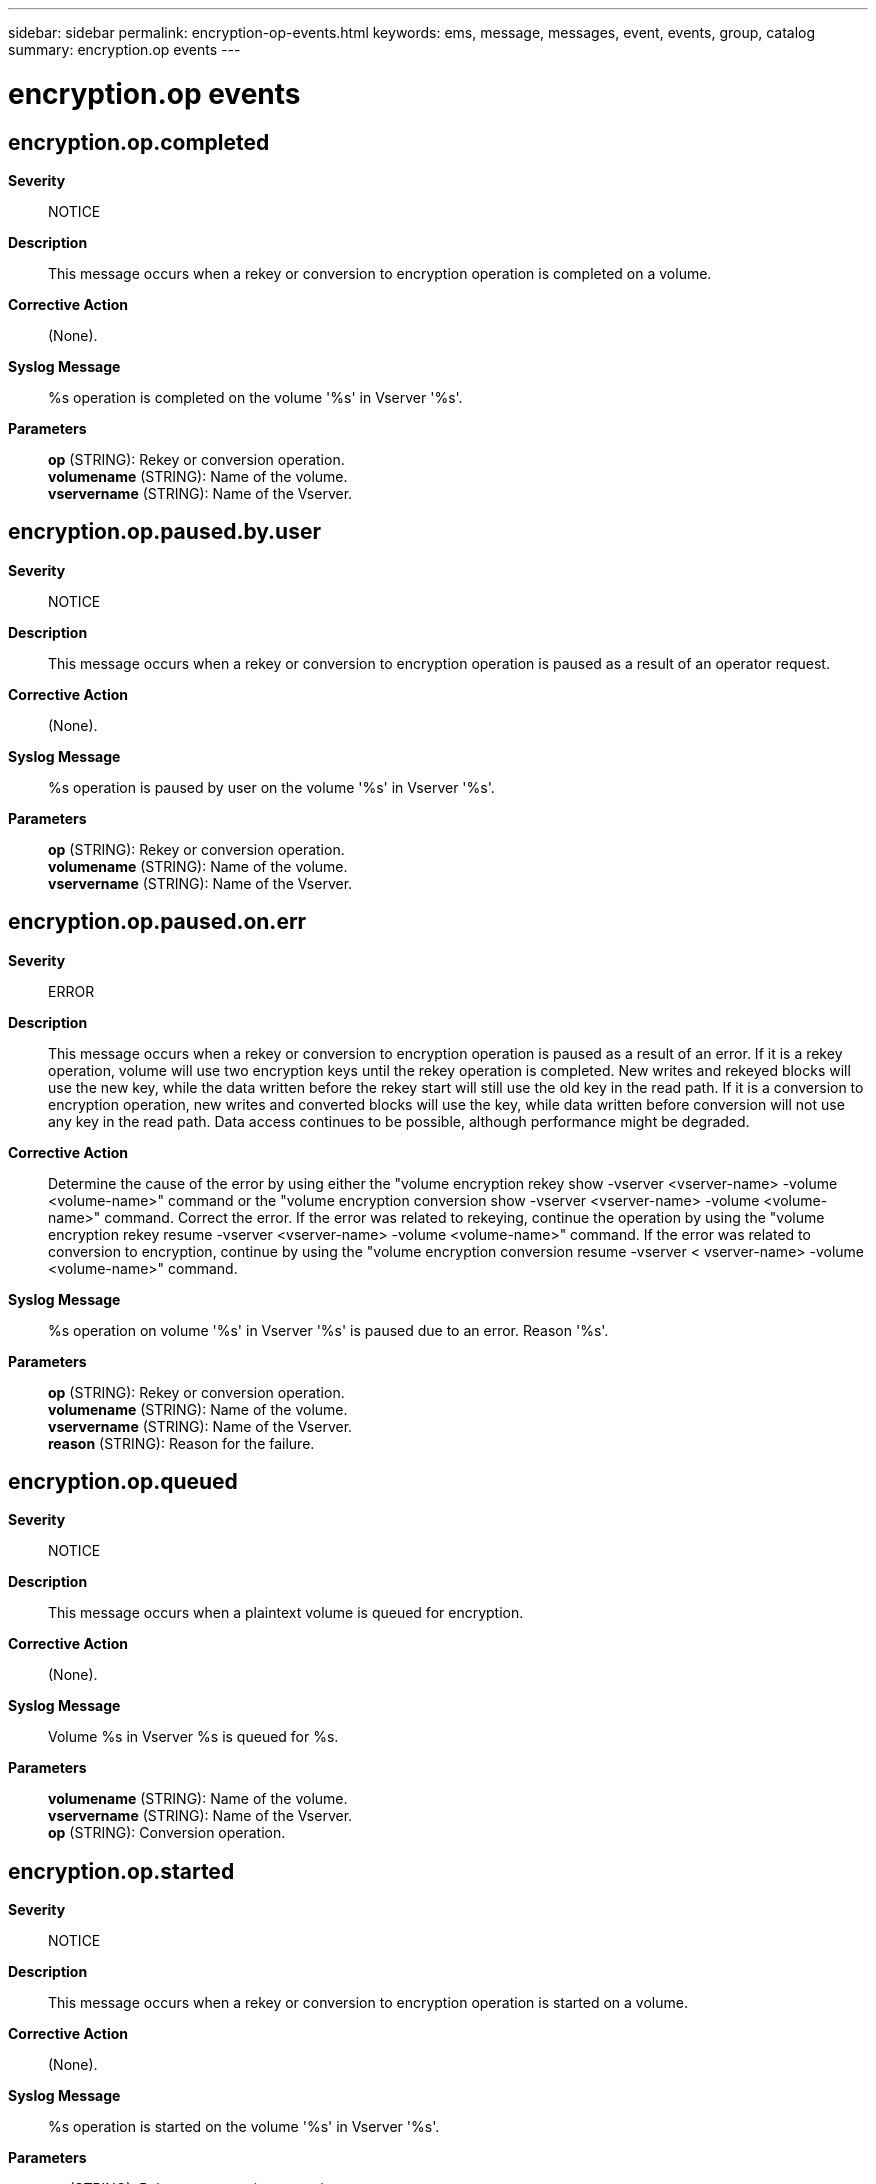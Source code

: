 ---
sidebar: sidebar
permalink: encryption-op-events.html
keywords: ems, message, messages, event, events, group, catalog
summary: encryption.op events
---

= encryption.op events
:toclevels: 1
:hardbreaks:
:nofooter:
:icons: font
:linkattrs:
:imagesdir: ./media/

== encryption.op.completed
*Severity*::
NOTICE
*Description*::
This message occurs when a rekey or conversion to encryption operation is completed on a volume.
*Corrective Action*::
(None).
*Syslog Message*::
%s operation is completed on the volume '%s' in Vserver '%s'.
*Parameters*::
*op* (STRING): Rekey or conversion operation.
*volumename* (STRING): Name of the volume.
*vservername* (STRING): Name of the Vserver.

== encryption.op.paused.by.user
*Severity*::
NOTICE
*Description*::
This message occurs when a rekey or conversion to encryption operation is paused as a result of an operator request.
*Corrective Action*::
(None).
*Syslog Message*::
%s operation is paused by user on the volume '%s' in Vserver '%s'.
*Parameters*::
*op* (STRING): Rekey or conversion operation.
*volumename* (STRING): Name of the volume.
*vservername* (STRING): Name of the Vserver.

== encryption.op.paused.on.err
*Severity*::
ERROR
*Description*::
This message occurs when a rekey or conversion to encryption operation is paused as a result of an error. If it is a rekey operation, volume will use two encryption keys until the rekey operation is completed. New writes and rekeyed blocks will use the new key, while the data written before the rekey start will still use the old key in the read path. If it is a conversion to encryption operation, new writes and converted blocks will use the key, while data written before conversion will not use any key in the read path. Data access continues to be possible, although performance might be degraded.
*Corrective Action*::
Determine the cause of the error by using either the "volume encryption rekey show -vserver <vserver-name> -volume <volume-name>" command or the "volume encryption conversion show -vserver <vserver-name> -volume <volume-name>" command. Correct the error. If the error was related to rekeying, continue the operation by using the "volume encryption rekey resume -vserver <vserver-name> -volume <volume-name>" command. If the error was related to conversion to encryption, continue by using the "volume encryption conversion resume -vserver < vserver-name> -volume <volume-name>" command.
*Syslog Message*::
%s operation on volume '%s' in Vserver '%s' is paused due to an error. Reason '%s'.
*Parameters*::
*op* (STRING): Rekey or conversion operation.
*volumename* (STRING): Name of the volume.
*vservername* (STRING): Name of the Vserver.
*reason* (STRING): Reason for the failure.

== encryption.op.queued
*Severity*::
NOTICE
*Description*::
This message occurs when a plaintext volume is queued for encryption.
*Corrective Action*::
(None).
*Syslog Message*::
Volume %s in Vserver %s is queued for %s.
*Parameters*::
*volumename* (STRING): Name of the volume.
*vservername* (STRING): Name of the Vserver.
*op* (STRING): Conversion operation.

== encryption.op.started
*Severity*::
NOTICE
*Description*::
This message occurs when a rekey or conversion to encryption operation is started on a volume.
*Corrective Action*::
(None).
*Syslog Message*::
%s operation is started on the volume '%s' in Vserver '%s'.
*Parameters*::
*op* (STRING): Rekey or conversion operation.
*volumename* (STRING): Name of the volume.
*vservername* (STRING): Name of the Vserver.
